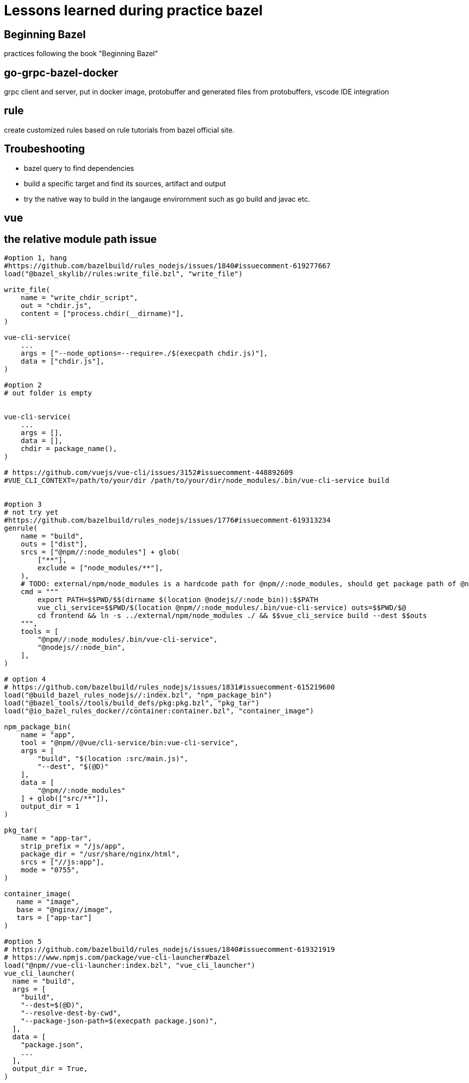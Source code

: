 # Lessons learned during practice bazel

## Beginning Bazel
practices following the book "Beginning Bazel"

## go-grpc-bazel-docker

grpc client and server, put in docker image, protobuffer and generated files from protobuffers, vscode IDE integration

## rule

create customized rules based on rule tutorials from bazel official site.

## Troubeshooting

* bazel query to find dependencies
* build a specific target and find its sources, artifact and output
* try the native way to build in the langauge envirornment such as go build and javac etc.


## vue

## the relative module path issue

```python
#option 1, hang
#https://github.com/bazelbuild/rules_nodejs/issues/1840#issuecomment-619277667
load("@bazel_skylib//rules:write_file.bzl", "write_file")

write_file(
    name = "write_chdir_script",
    out = "chdir.js",
    content = ["process.chdir(__dirname)"],
)

vue-cli-service(
    ...
    args = ["--node_options=--require=./$(execpath chdir.js)"],
    data = ["chdir.js"],
)

#option 2
# out folder is empty


vue-cli-service(
    ...
    args = [],
    data = [],
    chdir = package_name(),
)

# https://github.com/vuejs/vue-cli/issues/3152#issuecomment-448892609
#VUE_CLI_CONTEXT=/path/to/your/dir /path/to/your/dir/node_modules/.bin/vue-cli-service build


#option 3
# not try yet
#https://github.com/bazelbuild/rules_nodejs/issues/1776#issuecomment-619313234
genrule(
    name = "build",
    outs = ["dist"],
    srcs = ["@npm//:node_modules"] + glob(
        ["**"],
        exclude = ["node_modules/**"],
    ),
    # TODO: external/npm/node_modules is a hardcode path for @npm//:node_modules, should get package path of @npm
    cmd = """
        export PATH=$$PWD/$$(dirname $(location @nodejs//:node_bin)):$$PATH
        vue_cli_service=$$PWD/$(location @npm//:node_modules/.bin/vue-cli-service) outs=$$PWD/$@
        cd frontend && ln -s ../external/npm/node_modules ./ && $$vue_cli_service build --dest $$outs
    """,
    tools = [
        "@npm//:node_modules/.bin/vue-cli-service",
        "@nodejs//:node_bin",
    ],
)

# option 4
# https://github.com/bazelbuild/rules_nodejs/issues/1831#issuecomment-615219600
load("@build_bazel_rules_nodejs//:index.bzl", "npm_package_bin")
load("@bazel_tools//tools/build_defs/pkg:pkg.bzl", "pkg_tar")
load("@io_bazel_rules_docker//container:container.bzl", "container_image")

npm_package_bin(
    name = "app",
    tool = "@npm//@vue/cli-service/bin:vue-cli-service",
    args = [
        "build", "$(location :src/main.js)",
        "--dest", "$(@D)"
    ],
    data = [
        "@npm//:node_modules"
    ] + glob(["src/**"]),
    output_dir = 1
)

pkg_tar(
    name = "app-tar",
    strip_prefix = "/js/app",
    package_dir = "/usr/share/nginx/html",
    srcs = ["//js:app"],
    mode = "0755",
)

container_image(
   name = "image",
   base = "@nginx//image",
   tars = ["app-tar"]
)

#option 5
# https://github.com/bazelbuild/rules_nodejs/issues/1840#issuecomment-619321919
# https://www.npmjs.com/package/vue-cli-launcher#bazel
load("@npm//vue-cli-launcher:index.bzl", "vue_cli_launcher")
vue_cli_launcher(
  name = "build",
  args = [
    "build",
    "--dest=$(@D)",
    "--resolve-dest-by-cwd",
    "--package-json-path=$(execpath package.json)",
  ],
  data = [
    "package.json",
    ...
  ],
  output_dir = True,
)
```

## out folder empty issue
```python
vue_cli_service(
    name = "build",
    outs = ["dist"],
    args = [
        "build",
        "--dest",
        # add more .. if your projects is deep in the subfolders
        "../../$(@D)/dist",
        "--skip-plugins",
        "eslint",
    ],
    data = [
        ":babel.config.js",
        ":package.json",
        ":package-lock.json",
        "//backend/admin-web/src:admin-web-src",
        "@npm//:node_modules",
        "@npm//@vue/cli-plugin-babel",
        "@npm//@vue/cli-plugin-eslint",    
         "@npm//vue",
    ],
    #output_dir = True,
    chdir = package_name(),
)
```

